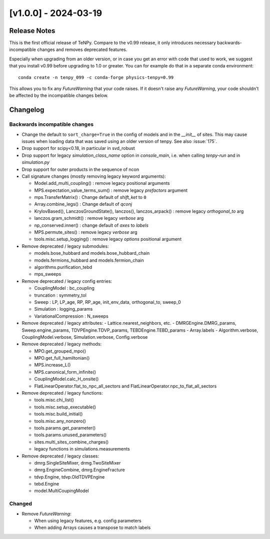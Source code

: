 [v1.0.0] - 2024-03-19
=====================

Release Notes
-------------
This is the first official release of TeNPy.
Compare to the v0.99 release, it only introduces necessary backwards-incompatible changes
and removes deprecated features.

Especially when upgrading from an older version, or in case you get an error with code that used to work,
we suggest that you install v0.99 before upgrading to 1.0 or greater.
You can for example do that in a separate conda environment::

    conda create -n tenpy_099 -c conda-forge physics-tenpy=0.99

This allows you to fix any `FutureWarning` that your code raises.
If it doesn't raise any `FutureWarning`, your code shouldn't be affected by the incompatible changes below.



Changelog
---------

Backwards incompatible changes
^^^^^^^^^^^^^^^^^^^^^^^^^^^^^^
- Change the default to ``sort_charge=True`` in the config of models and in the `__init__` of sites.
  This may cause issues when loading data that was saved using an older version of tenpy.
  See also :issue:`175`.
- Drop support for scipy<0.18, in particular in svd_robust
- Drop support for legacy `simulation_class_name` option in `console_main`, 
  i.e. when calling `tenpy-run` and in `simulation.py`
- Drop support for outer products in the sequence of ncon

- Call signature changes (mostly removing legacy keyword arguments):

  - Model.add_multi_coupling() : remove legacy positional arguments
  - MPS.expectation_value_terms_sum() : remove legacy `prefactors` argument
  - mps.TransferMatrix() : Change default of `shift_ket` to ``0``
  - Array.combine_legs() : Change default of `qconj`
  - KrylovBased(), LanczosGroundState(), lanczos(), lanczos_arpack() : remove legacy `orthogonal_to` arg
  - lanczos.gram_schmidt() : remove legacy `verbose` arg
  - np_conserved.inner() : change default of `axes` to `labels`
  - MPS.permute_sites() : remove legacy `verbose` arg
  - tools.misc.setup_logging() : remove legacy `options` positional argument

- Remove deprecated / legacy submodules:

  - models.bose_hubbard and models.bose_hubbard_chain
  - models.fermions_hubbard and models.fermion_chain
  - algorithms.purification_tebd
  - mps_sweeps

- Remove deprecated / legacy config entries:

  - CouplingModel : bc_coupling
  - truncation : symmetry_tol
  - Sweep : LP, LP_age, RP, RP_age, init_env_data, orthogonal_to, sweep_0
  - Simulation : logging_params
  - VariationalCompression : N_sweeps

- Remove deprecated / legacy attributes:
  - Lattice.nearest_neighbors, etc.
  - DMRGEngine.DMRG_params, Sweep.engine_params, TDVPEngine.TDVP_params, TEBDEngine.TEBD_params
  - Array.labels
  - Algorithm.verbose, CouplingModel.verbose, Simulation.verbose, Config.verbose

- Remove deprecated / legacy methods:

  - MPO.get_grouped_mpo()
  - MPO.get_full_hamiltonian()
  - MPS.increase_L()
  - MPS.canonical_form_infinite()
  - CouplingModel.calc_H_onsite()
  - FlatLinearOperator.flat_to_npc_all_sectors and FlatLinearOperator.npc_to_flat_all_sectors

- Remove deprecated / legacy functions:

  - tools.misc.chi_list()
  - tools.misc.setup_executable()
  - tools.misc.build_initial()
  - tools.misc.any_nonzero()
  - tools.params.get_parameter()
  - tools.params.unused_parameters()
  - sites.multi_sites_combine_charges()
  - legacy functions in simulations.measurements

- Remove deprecated / legacy classes:

  - dmrg.SingleSiteMixer, drmg.TwoSiteMixer
  - dmrg.EngineCombine, dmrg.EngineFracture
  - tdvp.Engine, tdvp.OldTDVPEngine
  - tebd.Engine
  - model.MultiCoupingModel

Changed
^^^^^^^
- Remove `FutureWarning`:

  - When using legacy features, e.g. config parameters
  - When adding Arrays causes a transpose to match labels

